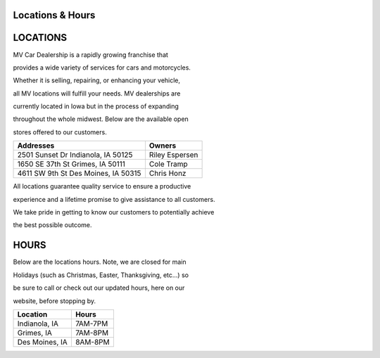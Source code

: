 Locations & Hours
=================

LOCATIONS
=========

MV Car Dealership is a rapidly growing franchise that

provides a wide variety of services for cars and motorcycles.

Whether it is selling, repairing, or enhancing your vehicle, 

all MV locations will fulfill your needs. MV dealerships are

currently located in Iowa but in the process of expanding 

throughout the whole midwest. Below are the available open 

stores offered to our customers. 

===================================  ==============
**Addresses**                        **Owners**
===================================  ==============
2501 Sunset Dr Indianola, IA 50125   Riley Espersen
1650 SE 37th St Grimes, IA 50111     Cole Tramp
4611 SW 9th St Des Moines, IA 50315  Chris Honz
===================================  ==============

All locations guarantee quality service to ensure a productive 

experience and a lifetime promise to give assistance to all customers.

We take pride in getting to know our customers to potentially achieve 

the best possible outcome.

HOURS
=====
Below are the locations hours. Note, we are closed for main 

Holidays (such as Christmas, Easter, Thanksgiving, etc...) so 

be sure to call or check out our updated hours, here on our  

website, before stopping by.

==============  =========
**Location**    **Hours**
==============  =========
Indianola, IA   7AM-7PM
Grimes, IA      7AM-8PM
Des Moines, IA  8AM-8PM
==============  ========= 

